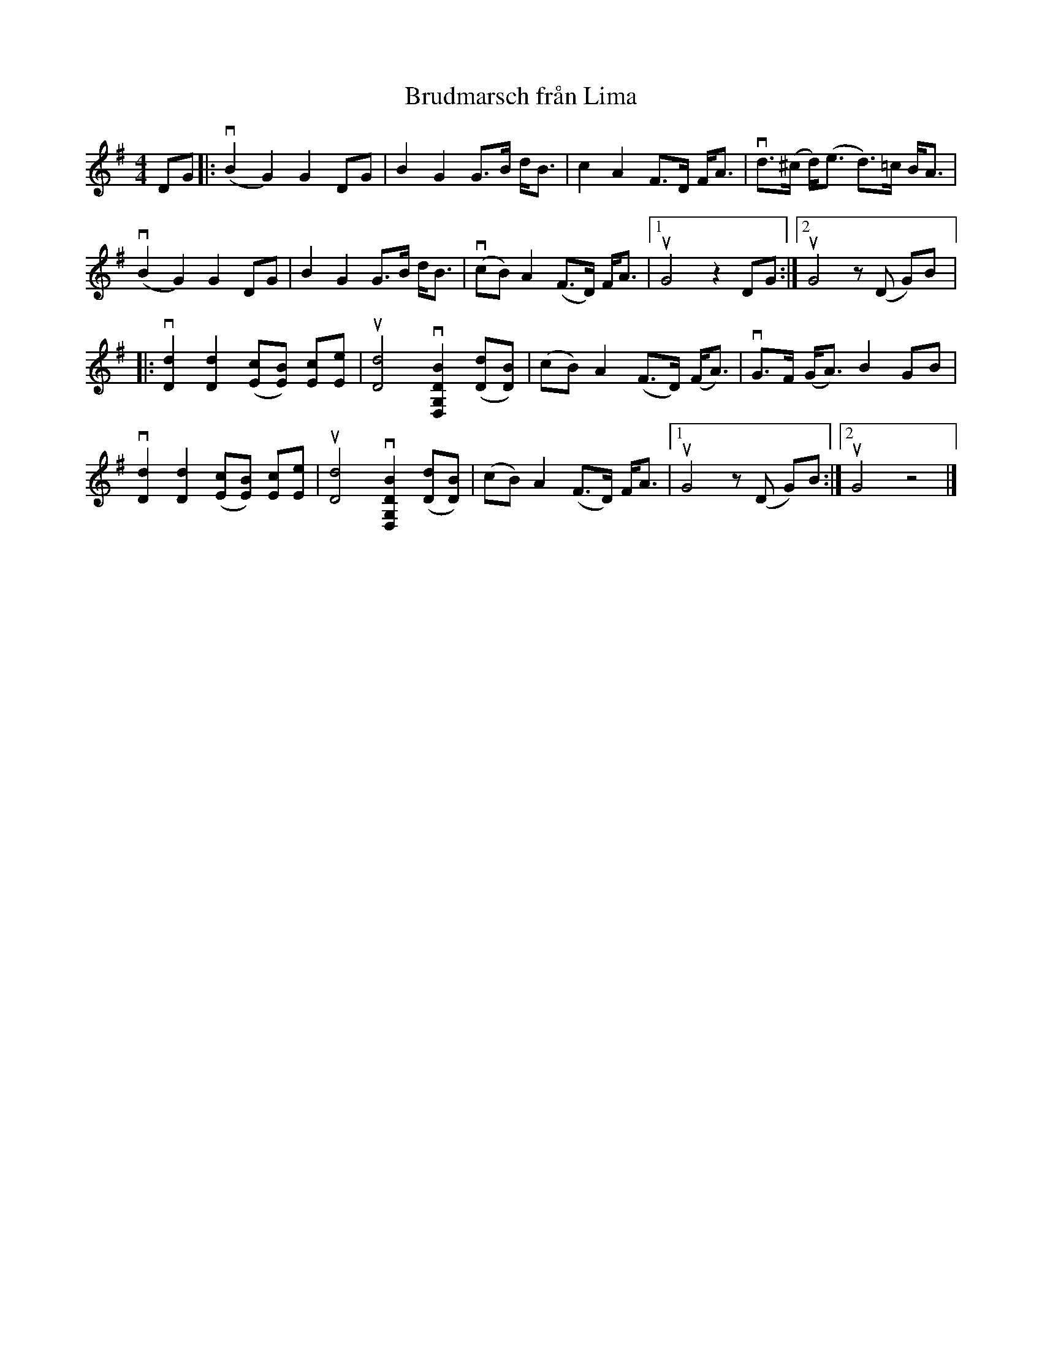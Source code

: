 %%abc-charset utf-8

X:1
T: Brudmarsch från Lima
R: Marsch
S: Perjos Lars Halvarsson|utlärd av Perjos Lars Halvarsson
Z: Karin Arén
M: 4/4
L: 1/8
K: G
DG|: v(B2 G2) G2 DG | B2 G2 G>B d<B | c2 A2 F>D F<A | vd>(^c d)<(e d)>=c B<A |
v(B2 G2) G2 DG | B2 G2 G>B d<B | v(cB) A2 (F>D) F<A |1 uG4 z2 DG :|2 uG4 z (D G)B |: 
v[dD]2 [dD]2 ([cE][BE]) [cE][eE] | u[dD]4 v[BDG,D,]2 ([dD][BD]) | (cB) A2 (F>D) (F<A) | vG>F (G<A) B2 GB | 
v[dD]2 [dD]2 ([cE][BE]) [cE][eE] | u[dD]4 v[BDG,D,]2 ([dD][BD]) | (cB) A2 (F>D) F<A |1 uG4 z (D G)B :|2 uG4 z4 |]

